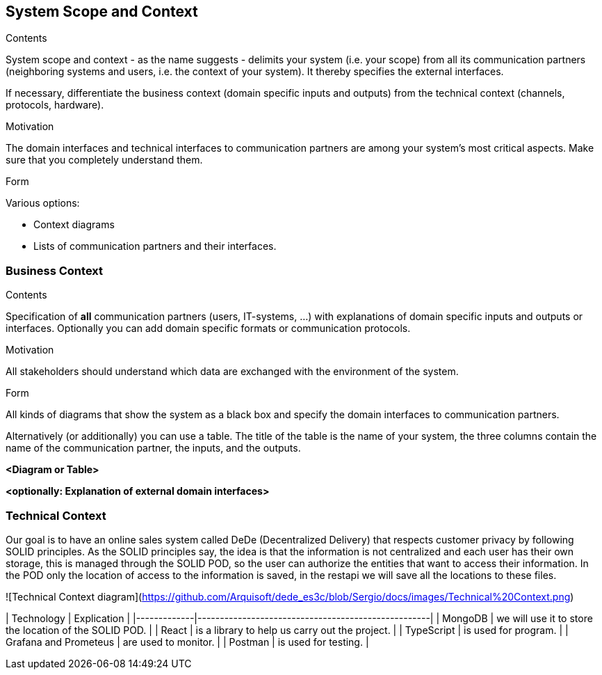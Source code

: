 [[section-system-scope-and-context]]
== System Scope and Context


[role="arc42help"]
****
.Contents
System scope and context - as the name suggests - delimits your system (i.e. your scope) from all its communication partners
(neighboring systems and users, i.e. the context of your system). It thereby specifies the external interfaces.

If necessary, differentiate the business context (domain specific inputs and outputs) from the technical context (channels, protocols, hardware).

.Motivation
The domain interfaces and technical interfaces to communication partners are among your system's most critical aspects. Make sure that you completely understand them.

.Form
Various options:

* Context diagrams
* Lists of communication partners and their interfaces.
****


=== Business Context

[role="arc42help"]
****
.Contents
Specification of *all* communication partners (users, IT-systems, ...) with explanations of domain specific inputs and outputs or interfaces.
Optionally you can add domain specific formats or communication protocols.

.Motivation
All stakeholders should understand which data are exchanged with the environment of the system.

.Form
All kinds of diagrams that show the system as a black box and specify the domain interfaces to communication partners.

Alternatively (or additionally) you can use a table.
The title of the table is the name of your system, the three columns contain the name of the communication partner, the inputs, and the outputs.
****

**<Diagram or Table>**

**<optionally: Explanation of external domain interfaces>**

=== Technical Context

[role="arc42help"]

Our goal is to have an online sales system called DeDe (Decentralized Delivery) that respects customer privacy by following SOLID principles.
As the SOLID principles say, the idea is that the information is not centralized and each user has their own storage, this is managed through the SOLID POD, so the user can authorize the entities that want to access their information. In the POD only the location of access to the information is saved, in the restapi we will save all the locations to these files.

![Technical Context diagram](https://github.com/Arquisoft/dede_es3c/blob/Sergio/docs/images/Technical%20Context.png)

| Technology | Explication |
|-------------|----------------------------------------------------|
| MongoDB | we will use it to store the location of the SOLID POD. |
| React | is a library to help us carry out the project. |
| TypeScript | is used for program. |
| Grafana and Prometeus | are used to monitor. |
| Postman | is used for testing. |

